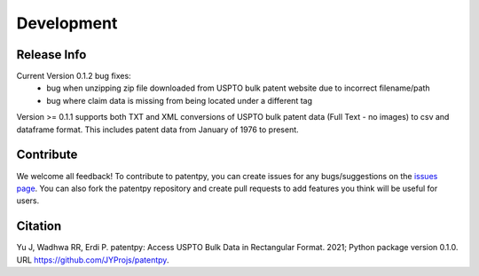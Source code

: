 Development
===========

Release Info
------------
Current Version 0.1.2 bug fixes:
 * bug when unzipping zip file downloaded from USPTO bulk patent website due to incorrect filename/path
 * bug where claim data is missing from being located under a different tag

Version >= 0.1.1 supports both TXT and XML conversions of USPTO bulk patent data (Full Text - no images) to csv and dataframe format.
This includes patent data from January of 1976 to present.


Contribute
----------

We welcome all feedback! To contribute to patentpy, you can create issues for any bugs/suggestions on the `issues page <https://github.com/JYProjs/patentpy/issues>`_.
You can also fork the patentpy repository and create pull requests to add features you think will be useful for users.

Citation
--------

Yu J, Wadhwa RR, Erdi P. patentpy: Access USPTO Bulk Data in Rectangular Format. 2021; Python package version 0.1.0. URL https://github.com/JYProjs/patentpy.

